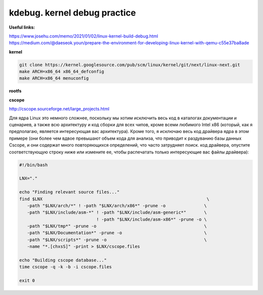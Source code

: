 kdebug. kernel debug practice
'''''''''''''''''''''''''''''

**Useful links:**

https://www.josehu.com/memo/2021/01/02/linux-kernel-build-debug.html
https://medium.com/@daeseok.youn/prepare-the-environment-for-developing-linux-kernel-with-qemu-c55e37ba8ade


**kernel**

.. code::

 git clone https://kernel.googlesource.com/pub/scm/linux/kernel/git/next/linux-next.git
 make ARCH=x86_64 x86_64_defconfig 
 make ARCH=x86_64 menuconfig
 
**rootfs**
 
**cscope**

http://cscope.sourceforge.net/large_projects.html

Для ядра Linux это немного сложнее, поскольку мы хотим исключить весь код в каталогах документации и сценариев, а также всю архитектуру и код сборки для всех чипов,
кроме всеми любимого Intel x86 (который, как я предполагаю, является интересующая вас архитектура). Кроме того, я исключаю весь код драйвера ядра в этом примере 
(они более чем вдвое превышают объем кода для анализа, что приводит к раздуванию базы данных Cscope, и они содержат много повторяющихся определений, что часто 
затрудняет поиск. код драйвера, опустите соответствующую строку ниже или измените ее, чтобы распечатать только интересующие вас файлы драйвера):

.. code:: csopegen.sh

 #!/bin/bash

 LNX="."

 echo "Finding relevant source files..."
 find $LNX                                                                \
    -path "$LNX/arch/*" ! -path "$LNX/arch/x86*" -prune -o               \
    -path "$LNX/include/asm-*" ! -path "$LNX/include/asm-generic*"       \
                               ! -path "$LNX/include/asm-x86*" -prune -o \
    -path "$LNX/tmp*" -prune -o                                          \
    -path "$LNX/Documentation*" -prune -o                                \
    -path "$LNX/scripts*" -prune -o                                      \
    -name "*.[chxsS]" -print > $LNX/cscope.files

 echo "Building cscope database..."
 time cscope -q -k -b -i cscope.files

 exit 0


